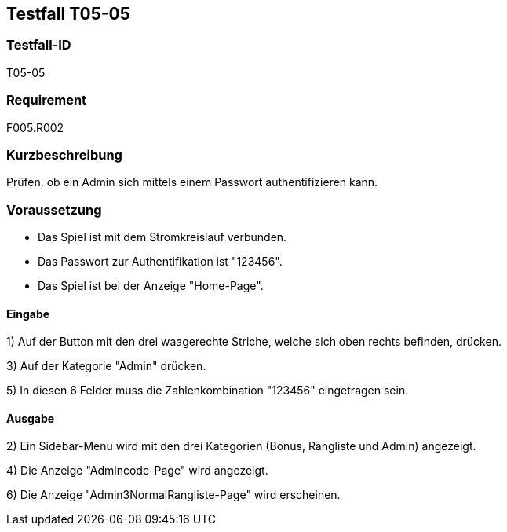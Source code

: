 == Testfall T05-05

[[T05-005]]
=== Testfall-ID
T05-05

=== Requirement
F005.R002

=== Kurzbeschreibung
Prüfen, ob ein Admin sich mittels einem Passwort authentifizieren kann.

=== Voraussetzung

* Das Spiel ist mit dem Stromkreislauf verbunden.
* Das Passwort zur Authentifikation ist "123456".
* Das Spiel ist bei der Anzeige "Home-Page".

==== Eingabe
1) Auf der Button mit den drei waagerechte Striche, welche sich oben rechts befinden, drücken.

3) Auf der Kategorie "Admin" drücken.

5) In diesen 6 Felder muss die Zahlenkombination "123456" eingetragen sein.

==== Ausgabe
2) Ein Sidebar-Menu wird mit den drei Kategorien (Bonus, Rangliste und Admin) angezeigt.

4) Die Anzeige "Admincode-Page" wird angezeigt.

6) Die Anzeige "Admin3NormalRangliste-Page" wird erscheinen.
